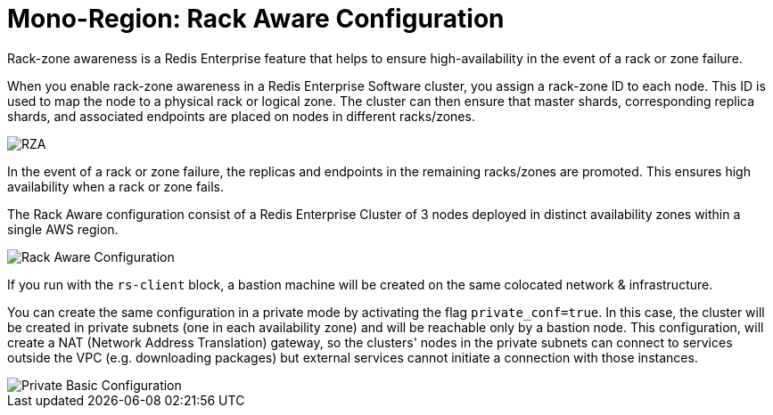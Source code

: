 = Mono-Region: Rack Aware Configuration

Rack-zone awareness is a Redis Enterprise feature that helps to ensure high-availability in the event of a rack or zone failure.

When you enable rack-zone awareness in a Redis Enterprise Software cluster, you assign a rack-zone ID to each node. This ID is used to map the node to a physical rack or logical zone. The cluster can then ensure that master shards, corresponding replica shards, and associated endpoints are placed on nodes in different racks/zones.

image::https://redis.com/wp-content/uploads/2018/10/diagram-highly-available-multi-AZ-2018.png?_t=1541019045&&auto=webp&quality=85,75&width=800[RZA]

In the event of a rack or zone failure, the replicas and endpoints in the remaining racks/zones are promoted. This ensures high availability when a rack or zone fails.

The Rack Aware configuration consist of a Redis Enterprise Cluster of 3 nodes deployed in distinct availability zones within a single AWS region.

image::images/AWS_Rack_Aware_Cluster.svg[Rack Aware Configuration]

If you run with the `rs-client` block, a bastion machine will be created on the same colocated network & infrastructure.

You can create the same configuration in a private mode by activating the flag `private_conf=true`. In this case, the cluster will be created in private subnets (one in each availability zone) and will be reachable only by a bastion node. This configuration, will create a NAT (Network Address Translation) gateway, so the clusters' nodes in the private subnets can connect to services outside the VPC (e.g. downloading packages) but external services cannot initiate a connection with those instances.

image::images/AWS_Rack_Aware_Cluster_Private.svg[Private Basic Configuration]
